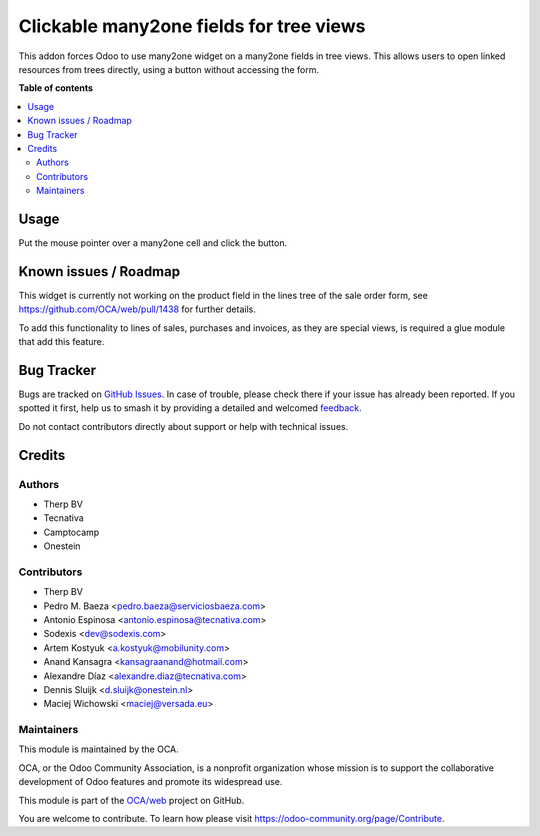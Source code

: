 ========================================
Clickable many2one fields for tree views
========================================

..
   !!!!!!!!!!!!!!!!!!!!!!!!!!!!!!!!!!!!!!!!!!!!!!!!!!!!
   !! This file is generated by oca-gen-addon-readme !!
   !! changes will be overwritten.                   !!
   !!!!!!!!!!!!!!!!!!!!!!!!!!!!!!!!!!!!!!!!!!!!!!!!!!!!
   !! source digest: sha256:2b8b8f544159751e2d6eec3db8f694788e672e6ccde284cf0783987f58441d3a
   !!!!!!!!!!!!!!!!!!!!!!!!!!!!!!!!!!!!!!!!!!!!!!!!!!!!

.. |badge1| image:: https://img.shields.io/badge/maturity-Beta-yellow.png
    :target: https://odoo-community.org/page/development-status
    :alt: Beta
.. |badge2| image:: https://img.shields.io/badge/licence-AGPL--3-blue.png
    :target: http://www.gnu.org/licenses/agpl-3.0-standalone.html
    :alt: License: AGPL-3
.. |badge3| image:: https://img.shields.io/badge/github-OCA%2Fweb-lightgray.png?logo=github
    :target: https://github.com/OCA/web/tree/17.0/web_tree_many2one_clickable
    :alt: OCA/web
.. |badge4| image:: https://img.shields.io/badge/weblate-Translate%20me-F47D42.png
    :target: https://translation.odoo-community.org/projects/web-17-0/web-17-0-web_tree_many2one_clickable
    :alt: Translate me on Weblate
.. |badge5| image:: https://img.shields.io/badge/runboat-Try%20me-875A7B.png
    :target: https://runboat.odoo-community.org/builds?repo=OCA/web&target_branch=17.0
    :alt: Try me on Runboat

|badge1| |badge2| |badge3| |badge4| |badge5|

This addon forces Odoo to use many2one widget on a many2one fields in
tree views. This allows users to open linked resources from trees
directly, using a button without accessing the form.

**Table of contents**

.. contents::
   :local:

Usage
=====

Put the mouse pointer over a many2one cell and click the button.

|image|

.. |image| image:: https://raw.githubusercontent.com/OCA/web/17.0/web_tree_many2one_clickable/static/img/clickable.gif

Known issues / Roadmap
======================

This widget is currently not working on the product field in the lines
tree of the sale order form, see https://github.com/OCA/web/pull/1438
for further details.

To add this functionality to lines of sales, purchases and invoices, as
they are special views, is required a glue module that add this feature.

Bug Tracker
===========

Bugs are tracked on `GitHub Issues <https://github.com/OCA/web/issues>`_.
In case of trouble, please check there if your issue has already been reported.
If you spotted it first, help us to smash it by providing a detailed and welcomed
`feedback <https://github.com/OCA/web/issues/new?body=module:%20web_tree_many2one_clickable%0Aversion:%2017.0%0A%0A**Steps%20to%20reproduce**%0A-%20...%0A%0A**Current%20behavior**%0A%0A**Expected%20behavior**>`_.

Do not contact contributors directly about support or help with technical issues.

Credits
=======

Authors
-------

* Therp BV
* Tecnativa
* Camptocamp
* Onestein

Contributors
------------

-  Therp BV
-  Pedro M. Baeza <pedro.baeza@serviciosbaeza.com>
-  Antonio Espinosa <antonio.espinosa@tecnativa.com>
-  Sodexis <dev@sodexis.com>
-  Artem Kostyuk <a.kostyuk@mobilunity.com>
-  Anand Kansagra <kansagraanand@hotmail.com>
-  Alexandre Díaz <alexandre.diaz@tecnativa.com>
-  Dennis Sluijk <d.sluijk@onestein.nl>
-  Maciej Wichowski <maciej@versada.eu>

Maintainers
-----------

This module is maintained by the OCA.

.. image:: https://odoo-community.org/logo.png
   :alt: Odoo Community Association
   :target: https://odoo-community.org

OCA, or the Odoo Community Association, is a nonprofit organization whose
mission is to support the collaborative development of Odoo features and
promote its widespread use.

This module is part of the `OCA/web <https://github.com/OCA/web/tree/17.0/web_tree_many2one_clickable>`_ project on GitHub.

You are welcome to contribute. To learn how please visit https://odoo-community.org/page/Contribute.
